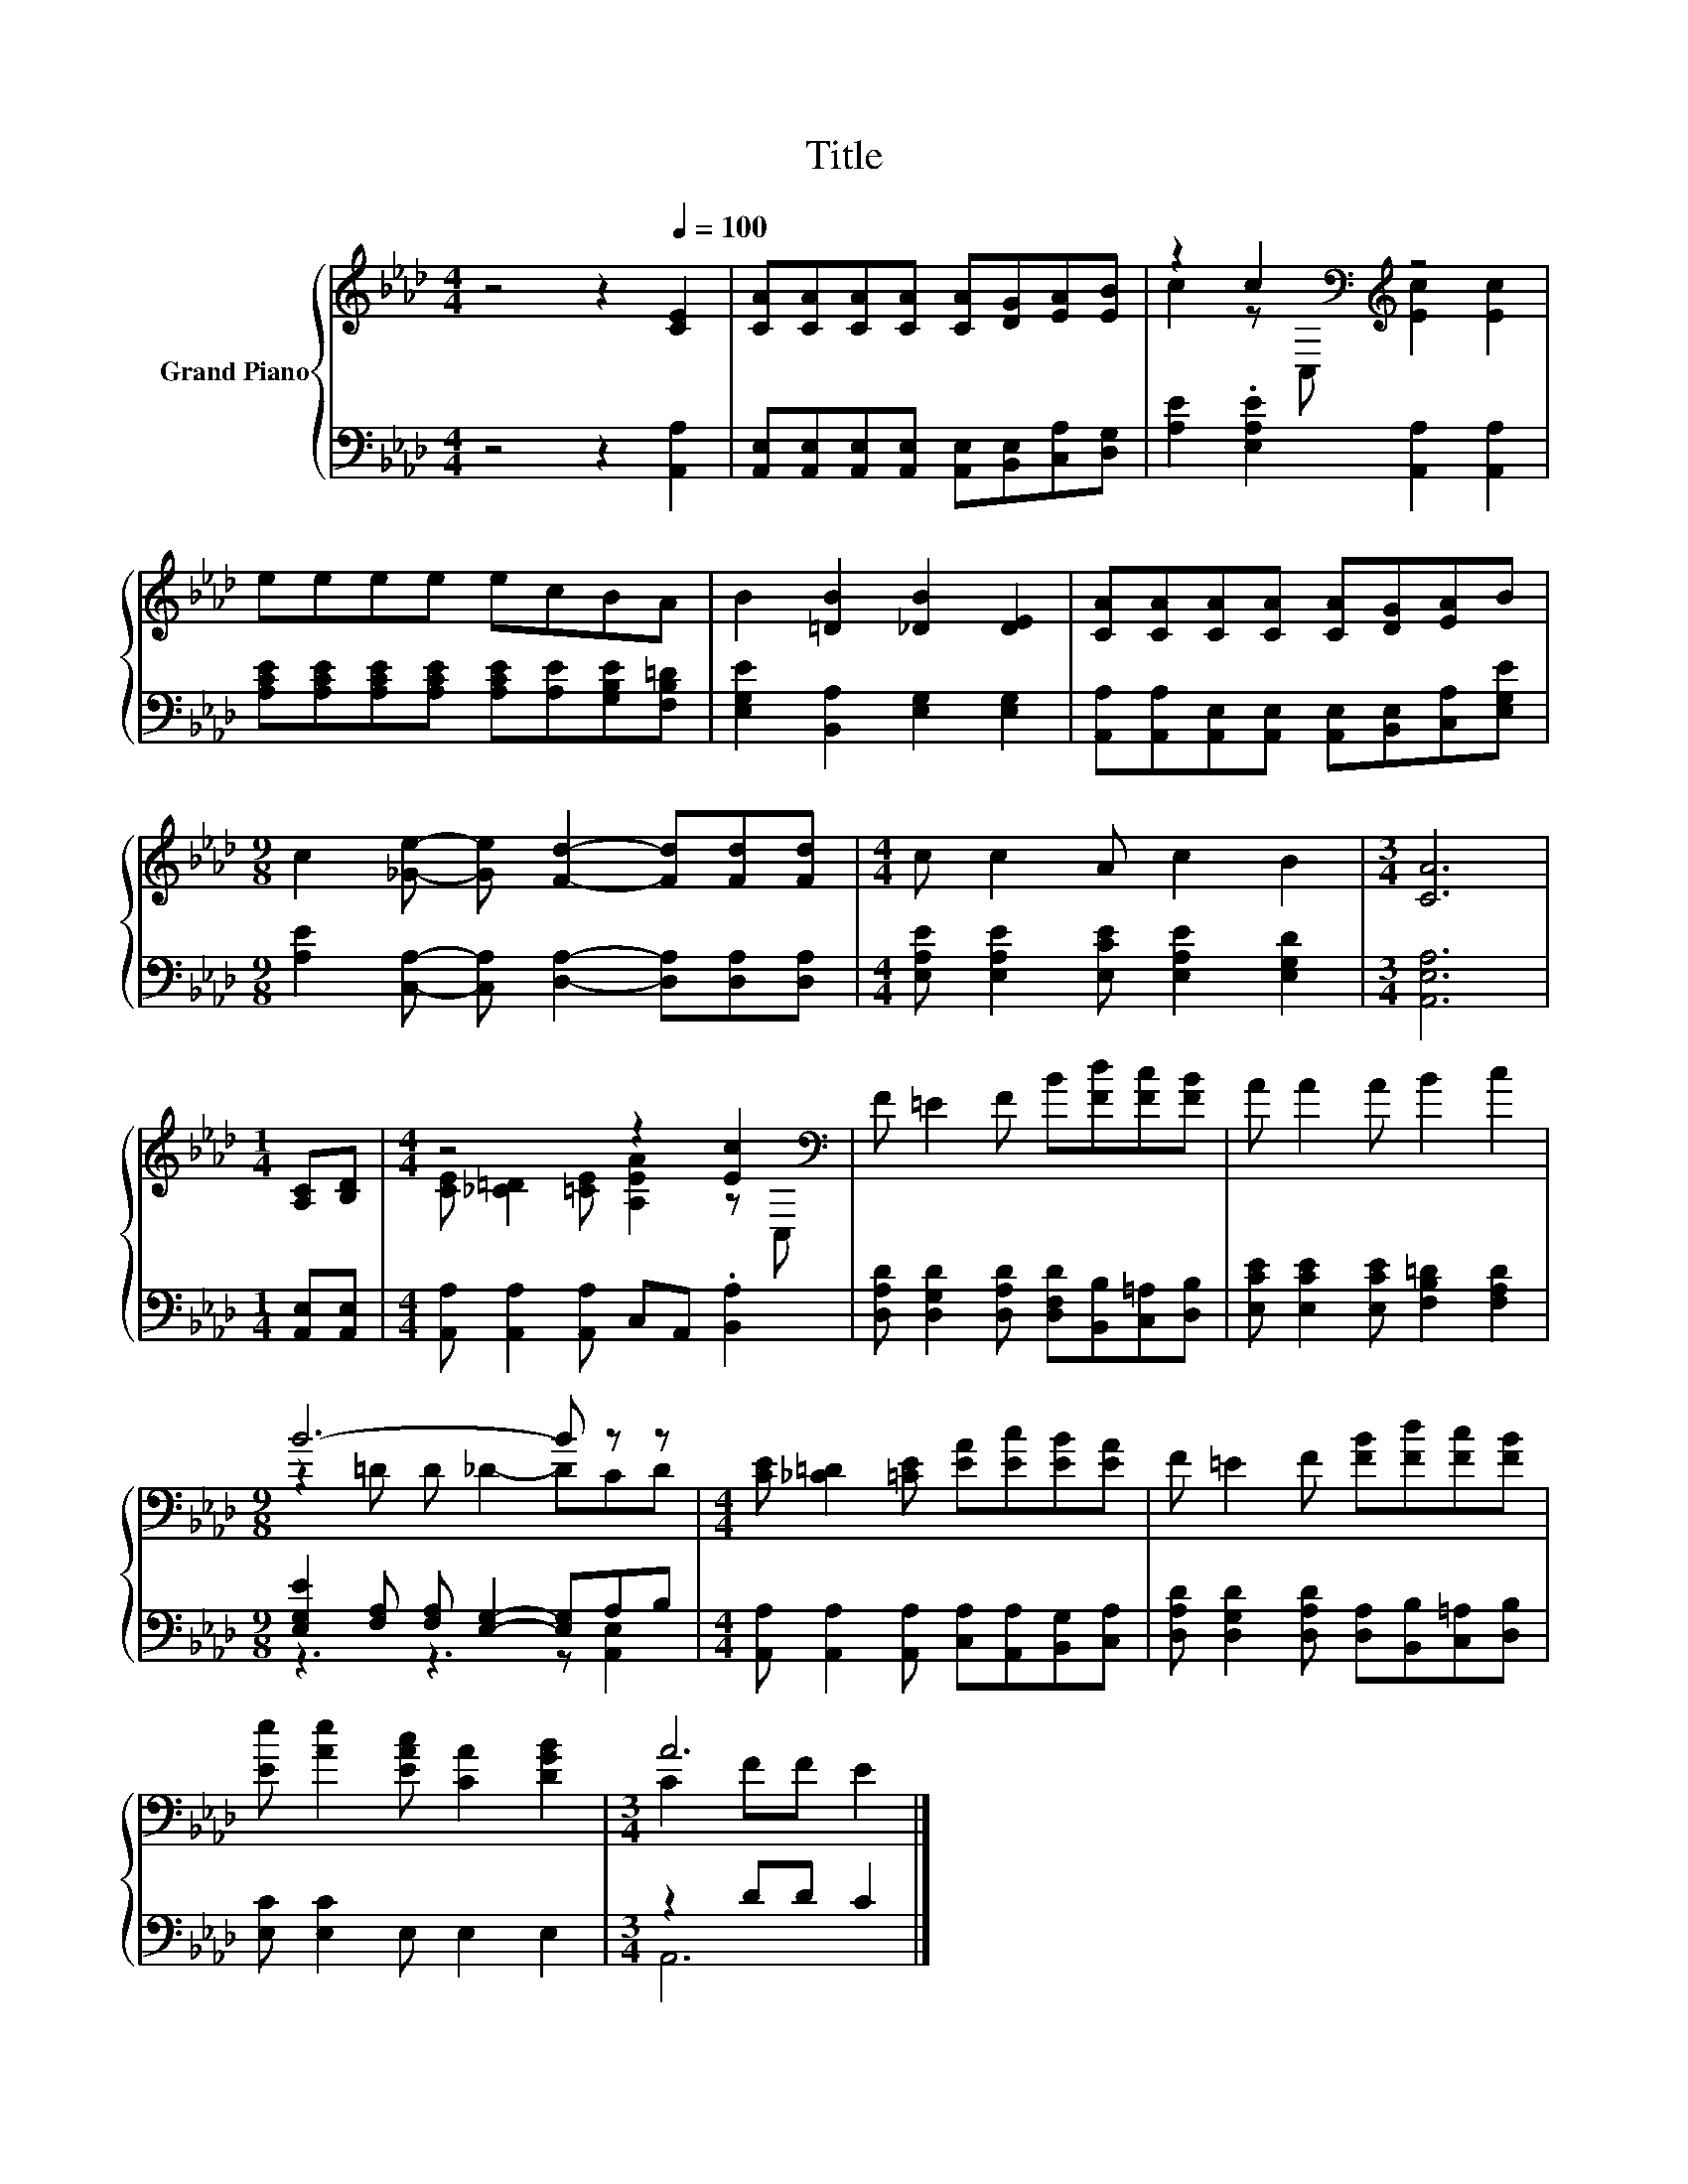 X:1
T:Title
%%score { ( 1 3 ) | ( 2 4 ) }
L:1/8
M:4/4
K:Ab
V:1 treble nm="Grand Piano"
V:3 treble 
V:2 bass 
V:4 bass 
V:1
 z4 z2[Q:1/4=100] [CE]2 | [CA][CA][CA][CA] [CA][DG][EA][EB] | z2 c2[K:bass][K:treble] z4 | %3
 eeee ecBA | B2 [=DB]2 [_DB]2 [DE]2 | [CA][CA][CA][CA] [CA][DG][EA]B | %6
[M:9/8] c2 [_Ge]- [Ge] [Fd]2- [Fd][Fd][Fd] |[M:4/4] c c2 A c2 B2 |[M:3/4] [CA]6 | %9
[M:1/4] [A,C][B,D] |[M:4/4] z4 z2 [Ec]2[K:bass] | F =E2 F B[Fd][Fc][FB] | A A2 A B2 c2 | %13
[M:9/8] B6- B z z |[M:4/4] [CE] [_C=D]2 [=CE] [EA][Ec][EB][EA] | F =E2 F [FB][Fd][Fc][FB] | %16
 [Ee] [Ae]2 [EAc] [CA]2 [DGB]2 |[M:3/4] A6 |] %18
V:2
 z4 z2 [A,,A,]2 | [A,,E,][A,,E,][A,,E,][A,,E,] [A,,E,][B,,E,][C,A,][D,G,] | %2
 [A,E]2 .[E,A,E]2 [A,,A,]2 [A,,A,]2 | [A,CE][A,CE][A,CE][A,CE] [A,CE][A,E][G,B,E][F,B,=D] | %4
 [E,G,E]2 [B,,A,]2 [E,G,]2 [E,G,]2 | [A,,A,][A,,A,][A,,E,][A,,E,] [A,,E,][B,,E,][C,A,][E,G,E] | %6
[M:9/8] [A,E]2 [C,A,]- [C,A,] [D,A,]2- [D,A,][D,A,][D,A,] | %7
[M:4/4] [E,A,E] [E,A,E]2 [E,CE] [E,A,E]2 [E,G,D]2 |[M:3/4] [A,,E,A,]6 |[M:1/4] [A,,E,][A,,E,] | %10
[M:4/4] [A,,A,] [A,,A,]2 [A,,A,] C,A,, .[B,,A,]2 | %11
 [D,A,D] [D,G,D]2 [D,A,D] [D,F,D][B,,B,][C,=A,][D,B,] | [E,CE] [E,CE]2 [E,CE] [F,B,=D]2 [F,A,D]2 | %13
[M:9/8] [E,G,E]2 [F,A,] [F,A,] [E,G,]2- [E,G,]A,B, | %14
[M:4/4] [A,,A,] [A,,A,]2 [A,,A,] [C,A,][A,,A,][B,,G,][C,A,] | %15
 [D,A,D] [D,G,D]2 [D,A,D] [D,A,][B,,B,][C,=A,][D,B,] | [E,C] [E,C]2 E, E,2 E,2 |[M:3/4] z2 DD C2 |] %18
V:3
 x8 | x8 | c2 z[K:bass] C,[K:treble] [Ec]2 [Ec]2 | x8 | x8 | x8 |[M:9/8] x9 |[M:4/4] x8 | %8
[M:3/4] x6 |[M:1/4] x2 |[M:4/4] [CE] [_C=D]2 [=CE] [A,EA]2 z[K:bass] C, | x8 | x8 | %13
[M:9/8] z2 =D D _D2- DCD |[M:4/4] x8 | x8 | x8 |[M:3/4] C2 FF E2 |] %18
V:4
 x8 | x8 | x8 | x8 | x8 | x8 |[M:9/8] x9 |[M:4/4] x8 |[M:3/4] x6 |[M:1/4] x2 |[M:4/4] x8 | x8 | %12
 x8 |[M:9/8] z3 z3 z [A,,E,]2 |[M:4/4] x8 | x8 | x8 |[M:3/4] A,,6 |] %18

